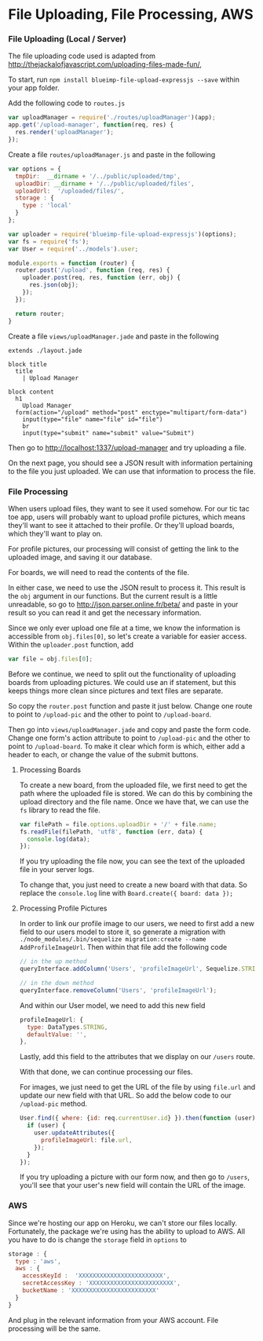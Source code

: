 * File Uploading, File Processing, AWS

*** File Uploading (Local / Server)

  The file uploading code used is adapted from [[http://thejackalofjavascript.com/uploading-files-made-fun/]],
  
  To start, run =npm install blueimp-file-upload-expressjs --save= within your app folder.

  Add the following code to =routes.js=

  #+BEGIN_SRC js
    var uploadManager = require('./routes/uploadManager')(app);
    app.get('/upload-manager', function(req, res) {
      res.render('uploadManager');
    });
  #+END_SRC

  Create a file =routes/uploadManager.js= and paste in the following

  #+BEGIN_SRC js
    var options = {
      tmpDir:  __dirname + '/../public/uploaded/tmp',
      uploadDir: __dirname + '/../public/uploaded/files',
      uploadUrl:  '/uploaded/files/',
      storage : {
        type : 'local'
      }
    };

    var uploader = require('blueimp-file-upload-expressjs')(options);
    var fs = require('fs');
    var User = require('../models').user;

    module.exports = function (router) {
      router.post('/upload', function (req, res) {
        uploader.post(req, res, function (err, obj) {
          res.json(obj);
        });
      });
      
      return router;
    }
  #+END_SRC

  Create a file =views/uploadManager.jade= and paste in the following

  #+BEGIN_SRC jade
    extends ./layout.jade

    block title
      title
        | Upload Manager

    block content
      h1
        Upload Manager
      form(action="/upload" method="post" enctype="multipart/form-data")
        input(type="file" name="file" id="file")
        br
        input(type="submit" name="submit" value="Submit")
  #+END_SRC

  Then go to [[http://localhost:1337/upload-manager]] and try uploading a file.
  
  On the next page, you should see a JSON result with information pertaining to the file you just uploaded. We can use that information to process the file.
  
  
*** File Processing

  When users upload files, they want to see it used somehow. For our tic tac toe app, users will probably want to upload profile pictures, which means they'll want to see it attached to their profile. Or they'll upload boards, which they'll want to play on.
  
  For profile pictures, our processing will consist of getting the link to the uploaded image, and saving it our database.
  
  For boards, we will need to read the contents of the file.
  
  In either case, we need to use the JSON result to process it. This result is the =obj= argument in our functions. But the current result is a little unreadable, so go to [[http://json.parser.online.fr/beta/]] and paste in your result so you can read it and get the necessary information.
  
  Since we only ever upload one file at a time, we know the information is accessible from =obj.files[0]=, so let's create a variable for easier access. Within the =uploader.post= function, add
  
  #+BEGIN_SRC js
    var file = obj.files[0];
  #+END_SRC
  
  Before we continue, we need to split out the functionality of uploading boards from uploading pictures. We could use an if statement, but this keeps things more clean since pictures and text files are separate.
  
  So copy the =router.post= function and paste it just below. Change one route to point to =/upload-pic= and the other to point to =/upload-board=.
  
  Then go into =views/uploadManager.jade= and copy and paste the form code. Change one form's action attribute to point to =/upload-pic= and the other to point to =/upload-board=. To make it clear which form is which, either add a header to each, or change the value of the submit buttons.

***** Processing Boards

  To create a new board, from the uploaded file, we first need to get the path where the uploaded file is stored. We can do this by combining the upload directory and the file name. Once we have that, we can use the =fs= library to read the file.
  
  #+BEGIN_SRC js
    var filePath = file.options.uploadDir + '/' + file.name;
    fs.readFile(filePath, 'utf8', function (err, data) {
      console.log(data);
    });
  #+END_SRC
  
  If you try uploading the file now, you can see the text of the uploaded file in your server logs.
  
  To change that, you just need to create a new board with that data. So replace the =console.log= line with =Board.create({ board: data });=
  
***** Processing Profile Pictures
  
  In order to link our profile image to our users, we need to first add a new field to our users model to store it, so generate a migration with =./node_modules/.bin/sequelize migration:create --name AddProfileImageUrl=. Then within that file add the following code
  
  #+BEGIN_SRC js
    // in the up method
    queryInterface.addColumn('Users', 'profileImageUrl', Sequelize.STRING);

    // in the down method
    queryInterface.removeColumn('Users', 'profileImageUrl');
  #+END_SRC
  
  And within our User model, we need to add this new field
  
  #+BEGIN_SRC js
    profileImageUrl: {
      type: DataTypes.STRING,
      defaultValue: '',
    },
  #+END_SRC
  
  Lastly, add this field to the attributes that we display on our =/users= route.
  
  With that done, we can continue processing our files.
  
  For images, we just need to get the URL of the file by using =file.url= and update our new field with that URL. So add the below code to our =/upload-pic= method.
  
  #+BEGIN_SRC js
    User.find({ where: {id: req.currentUser.id} }).then(function (user) {
      if (user) {
        user.updateAttributes({
          profileImageUrl: file.url,
        });
      }
    });
  #+END_SRC
  
  If you try uploading a picture with our form now, and then go to =/users=, you'll see that your user's new field will contain the URL of the image.
  
  
*** AWS

  Since we're hosting our app on Heroku, we can't store our files locally. Fortunately, the package we're using has the ability to upload to AWS. All you have to do is change the =storage= field in =options= to
  
  #+BEGIN_SRC js
    storage : {
      type : 'aws',
      aws : {
        accessKeyId :  'XXXXXXXXXXXXXXXXXXXXXXXX',
        secretAccessKey : 'XXXXXXXXXXXXXXXXXXXXXXXX',
        bucketName : 'XXXXXXXXXXXXXXXXXXXXXXXX'
      }
    }
  #+END_SRC
  
  And plug in the relevant information from your AWS account. File processing will be the same.
